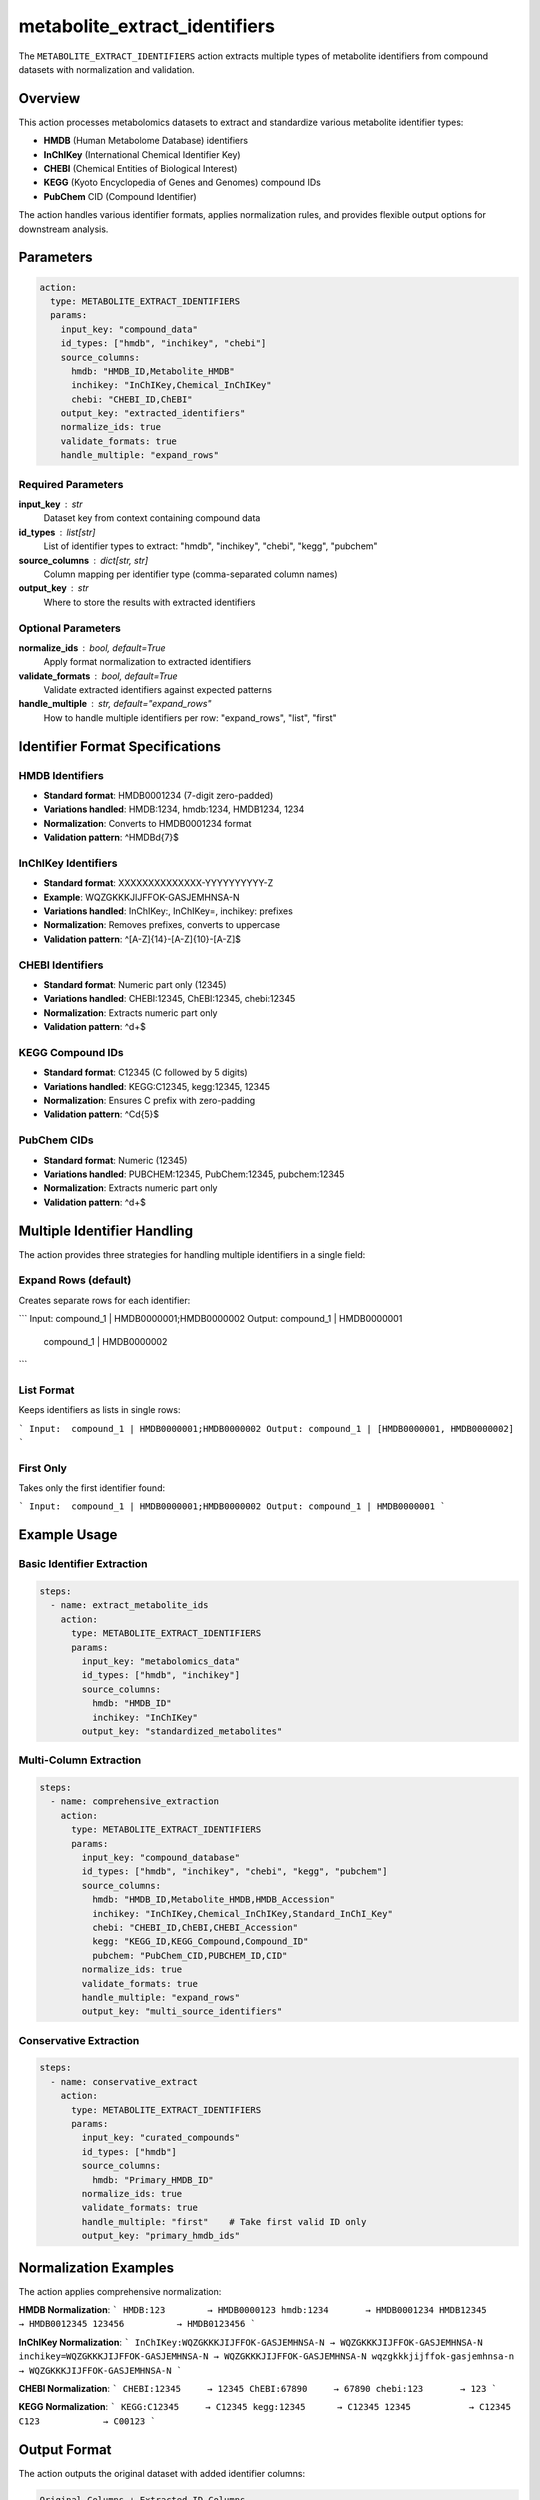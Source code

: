 metabolite_extract_identifiers
==============================

The ``METABOLITE_EXTRACT_IDENTIFIERS`` action extracts multiple types of metabolite identifiers from compound datasets with normalization and validation.

Overview
--------

This action processes metabolomics datasets to extract and standardize various metabolite identifier types:

- **HMDB** (Human Metabolome Database) identifiers
- **InChIKey** (International Chemical Identifier Key)
- **CHEBI** (Chemical Entities of Biological Interest)
- **KEGG** (Kyoto Encyclopedia of Genes and Genomes) compound IDs
- **PubChem** CID (Compound Identifier)

The action handles various identifier formats, applies normalization rules, and provides flexible output options for downstream analysis.

Parameters
----------

.. code-block:: yaml

   action:
     type: METABOLITE_EXTRACT_IDENTIFIERS
     params:
       input_key: "compound_data"
       id_types: ["hmdb", "inchikey", "chebi"]
       source_columns:
         hmdb: "HMDB_ID,Metabolite_HMDB"
         inchikey: "InChIKey,Chemical_InChIKey"
         chebi: "CHEBI_ID,ChEBI"
       output_key: "extracted_identifiers"
       normalize_ids: true
       validate_formats: true
       handle_multiple: "expand_rows"

Required Parameters
~~~~~~~~~~~~~~~~~~~

**input_key** : str
    Dataset key from context containing compound data

**id_types** : list[str]
    List of identifier types to extract: "hmdb", "inchikey", "chebi", "kegg", "pubchem"

**source_columns** : dict[str, str]
    Column mapping per identifier type (comma-separated column names)

**output_key** : str
    Where to store the results with extracted identifiers

Optional Parameters
~~~~~~~~~~~~~~~~~~~

**normalize_ids** : bool, default=True
    Apply format normalization to extracted identifiers

**validate_formats** : bool, default=True
    Validate extracted identifiers against expected patterns

**handle_multiple** : str, default="expand_rows"
    How to handle multiple identifiers per row: "expand_rows", "list", "first"

Identifier Format Specifications
--------------------------------

HMDB Identifiers
~~~~~~~~~~~~~~~~
- **Standard format**: HMDB0001234 (7-digit zero-padded)
- **Variations handled**: HMDB:1234, hmdb:1234, HMDB1234, 1234
- **Normalization**: Converts to HMDB0001234 format
- **Validation pattern**: ^HMDB\d{7}$

InChIKey Identifiers
~~~~~~~~~~~~~~~~~~~
- **Standard format**: XXXXXXXXXXXXXX-YYYYYYYYYY-Z
- **Example**: WQZGKKKJIJFFOK-GASJEMHNSA-N
- **Variations handled**: InChIKey:, InChIKey=, inchikey: prefixes
- **Normalization**: Removes prefixes, converts to uppercase
- **Validation pattern**: ^[A-Z]{14}-[A-Z]{10}-[A-Z]$

CHEBI Identifiers
~~~~~~~~~~~~~~~~
- **Standard format**: Numeric part only (12345)
- **Variations handled**: CHEBI:12345, ChEBI:12345, chebi:12345
- **Normalization**: Extracts numeric part only
- **Validation pattern**: ^\d+$

KEGG Compound IDs
~~~~~~~~~~~~~~~~
- **Standard format**: C12345 (C followed by 5 digits)
- **Variations handled**: KEGG:C12345, kegg:12345, 12345
- **Normalization**: Ensures C prefix with zero-padding
- **Validation pattern**: ^C\d{5}$

PubChem CIDs
~~~~~~~~~~~
- **Standard format**: Numeric (12345)
- **Variations handled**: PUBCHEM:12345, PubChem:12345, pubchem:12345
- **Normalization**: Extracts numeric part only
- **Validation pattern**: ^\d+$

Multiple Identifier Handling
----------------------------

The action provides three strategies for handling multiple identifiers in a single field:

Expand Rows (default)
~~~~~~~~~~~~~~~~~~~~~
Creates separate rows for each identifier:

```
Input:  compound_1 | HMDB0000001;HMDB0000002
Output: compound_1 | HMDB0000001
        compound_1 | HMDB0000002
```

List Format
~~~~~~~~~~~
Keeps identifiers as lists in single rows:

```
Input:  compound_1 | HMDB0000001;HMDB0000002  
Output: compound_1 | [HMDB0000001, HMDB0000002]
```

First Only
~~~~~~~~~~
Takes only the first identifier found:

```
Input:  compound_1 | HMDB0000001;HMDB0000002
Output: compound_1 | HMDB0000001
```

Example Usage
-------------

Basic Identifier Extraction
~~~~~~~~~~~~~~~~~~~~~~~~~~~

.. code-block:: yaml

   steps:
     - name: extract_metabolite_ids
       action:
         type: METABOLITE_EXTRACT_IDENTIFIERS
         params:
           input_key: "metabolomics_data"
           id_types: ["hmdb", "inchikey"]
           source_columns:
             hmdb: "HMDB_ID"
             inchikey: "InChIKey"
           output_key: "standardized_metabolites"

Multi-Column Extraction
~~~~~~~~~~~~~~~~~~~~~~

.. code-block:: yaml

   steps:
     - name: comprehensive_extraction
       action:
         type: METABOLITE_EXTRACT_IDENTIFIERS
         params:
           input_key: "compound_database"
           id_types: ["hmdb", "inchikey", "chebi", "kegg", "pubchem"]
           source_columns:
             hmdb: "HMDB_ID,Metabolite_HMDB,HMDB_Accession"
             inchikey: "InChIKey,Chemical_InChIKey,Standard_InChI_Key"
             chebi: "CHEBI_ID,ChEBI,CHEBI_Accession"
             kegg: "KEGG_ID,KEGG_Compound,Compound_ID"
             pubchem: "PubChem_CID,PUBCHEM_ID,CID"
           normalize_ids: true
           validate_formats: true
           handle_multiple: "expand_rows"
           output_key: "multi_source_identifiers"

Conservative Extraction
~~~~~~~~~~~~~~~~~~~~~~

.. code-block:: yaml

   steps:
     - name: conservative_extract
       action:
         type: METABOLITE_EXTRACT_IDENTIFIERS
         params:
           input_key: "curated_compounds"
           id_types: ["hmdb"]
           source_columns:
             hmdb: "Primary_HMDB_ID"
           normalize_ids: true
           validate_formats: true
           handle_multiple: "first"    # Take first valid ID only
           output_key: "primary_hmdb_ids"

Normalization Examples
---------------------

The action applies comprehensive normalization:

**HMDB Normalization**:
```
HMDB:123        → HMDB0000123
hmdb:1234       → HMDB0001234  
HMDB12345       → HMDB0012345
123456          → HMDB0123456
```

**InChIKey Normalization**:
```
InChIKey:WQZGKKKJIJFFOK-GASJEMHNSA-N → WQZGKKKJIJFFOK-GASJEMHNSA-N
inchikey=WQZGKKKJIJFFOK-GASJEMHNSA-N → WQZGKKKJIJFFOK-GASJEMHNSA-N
wqzgkkkjijffok-gasjemhnsa-n          → WQZGKKKJIJFFOK-GASJEMHNSA-N
```

**CHEBI Normalization**:
```
CHEBI:12345     → 12345
ChEBI:67890     → 67890
chebi:123       → 123
```

**KEGG Normalization**:
```
KEGG:C12345     → C12345
kegg:12345      → C12345
12345           → C12345
C123            → C00123
```

Output Format
-------------

The action outputs the original dataset with added identifier columns:

.. code-block::

   Original Columns + Extracted ID Columns

Example output with expand_rows:

.. code-block::

   compound_name    | original_data | hmdb        | inchikey                     | chebi
   Glucose          | [original]    | HMDB0000122 | WQZGKKKJIJFFOK-GASJEMHNSA-N | 4167
   Glucose          | [original]    | HMDB0001549 | WQZGKKKJIJFFOK-GASJEMHNSA-N | 17234
   Alanine          | [original]    | HMDB0000161 | QNAYBMKLOCPYGJ-REOHCLBHSA-N | 16449

Statistics Tracking
-------------------

Comprehensive extraction statistics are provided:

.. code-block:: python

   {
       "total_rows_processed": 1000,
       "identifiers_extracted": {
           "hmdb": {
               "count": 856,
               "unique": 789,
               "coverage": 0.856
           },
           "inchikey": {
               "count": 723,
               "unique": 723,
               "coverage": 0.723
           },
           "chebi": {
               "count": 445,
               "unique": 432,
               "coverage": 0.445
           }
       }
   }
```

Validation and Quality Control
------------------------------

Format Validation
~~~~~~~~~~~~~~~~~
- Each identifier type has specific validation patterns
- Invalid formats are flagged but not removed
- Validation statistics tracked for quality assessment

Duplicate Detection
~~~~~~~~~~~~~~~~~~
- Identifies duplicate identifiers within and across types
- Reports unique vs total counts
- Helps assess data quality and redundancy

Coverage Analysis
~~~~~~~~~~~~~~~~
- Calculates extraction coverage per identifier type
- Identifies data completeness gaps
- Guides prioritization of identifier types

Error Handling
--------------

The action handles various data quality issues gracefully:

- **Missing columns**: Skips unavailable columns with warnings
- **Empty values**: Ignores null, empty, or whitespace-only entries
- **Invalid formats**: Logs warnings but continues processing
- **Mixed data types**: Converts all values to strings before processing

Best Practices
--------------

1. **Use multiple source columns**: Specify all possible column names for each ID type
2. **Enable normalization**: Ensures consistent identifier formats
3. **Validate formats**: Catches data quality issues early
4. **Choose appropriate handling**: Use "expand_rows" for comprehensive analysis
5. **Monitor statistics**: Review extraction coverage and validation results

Integration Examples
--------------------

With Normalization Pipeline
~~~~~~~~~~~~~~~~~~~~~~~~~~

.. code-block:: yaml

   steps:
     - name: extract_identifiers
       action:
         type: METABOLITE_EXTRACT_IDENTIFIERS
         params:
           input_key: "raw_metabolites"
           id_types: ["hmdb", "inchikey"]
           source_columns:
             hmdb: "HMDB_ID,Metabolite_HMDB"
             inchikey: "InChIKey"
           output_key: "extracted_metabolites"

     - name: normalize_hmdb
       action:
         type: METABOLITE_NORMALIZE_HMDB
         params:
           input_key: "extracted_metabolites"
           hmdb_columns: ["hmdb"]
           output_key: "normalized_metabolites"

With Translation Pipeline
~~~~~~~~~~~~~~~~~~~~~~~~

.. code-block:: yaml

   steps:
     - name: extract_source_ids
       action:
         type: METABOLITE_EXTRACT_IDENTIFIERS
         params:
           input_key: "experimental_data"
           id_types: ["hmdb"]
           source_columns:
             hmdb: "Metabolite_ID"
           output_key: "hmdb_extracted"

     - name: translate_to_inchikey
       action:
         type: METABOLITE_CTS_BRIDGE
         params:
           source_key: "hmdb_extracted"
           source_id_column: "hmdb"
           source_id_type: "hmdb"
           target_id_type: "inchikey"
           output_key: "translated_identifiers"

Performance Considerations
--------------------------

- **Memory efficient**: Processes data row-by-row for large datasets
- **Regex optimization**: Compiled patterns for fast validation
- **Batch normalization**: Efficient processing of identifier lists
- **Streaming support**: Handles datasets larger than available memory

The identifier extraction action provides a robust foundation for metabolomics data standardization and enables reliable downstream analysis and integration.